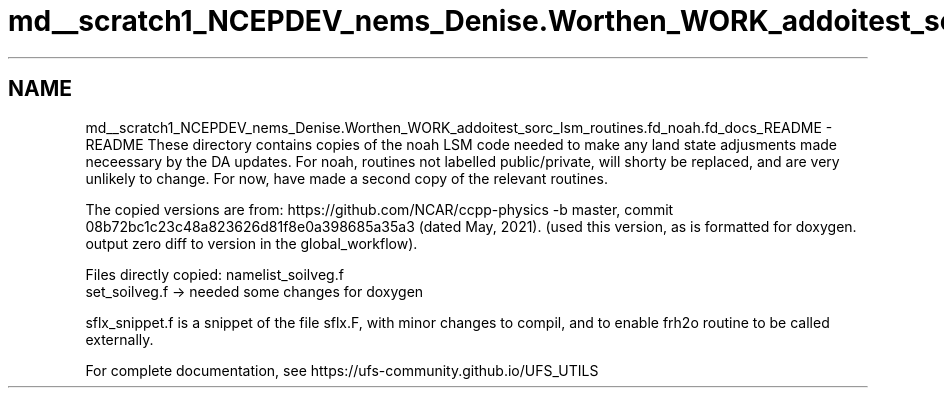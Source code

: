 .TH "md__scratch1_NCEPDEV_nems_Denise.Worthen_WORK_addoitest_sorc_lsm_routines.fd_noah.fd_docs_README" 3 "Wed May 8 2024" "Version 1.13.0" "noah" \" -*- nroff -*-
.ad l
.nh
.SH NAME
md__scratch1_NCEPDEV_nems_Denise.Worthen_WORK_addoitest_sorc_lsm_routines.fd_noah.fd_docs_README \- README 
These directory contains copies of the noah LSM code needed to make any land state adjusments made neceessary by the DA updates\&. For noah, routines not labelled public/private, will shorty be replaced, and are very unlikely to change\&. For now, have made a second copy of the relevant routines\&.
.PP
The copied versions are from: https://github.com/NCAR/ccpp-physics -b master, commit 08b72bc1c23c48a823626d81f8e0a398685a35a3 (dated May, 2021)\&. (used this version, as is formatted for doxygen\&. output zero diff to version in the global_workflow)\&.
.PP
Files directly copied: namelist_soilveg\&.f 
.br
set_soilveg\&.f -> needed some changes for doxygen
.PP
sflx_snippet\&.f is a snippet of the file sflx\&.F, with minor changes to compil, and to enable frh2o routine to be called externally\&.
.PP
For complete documentation, see https://ufs-community.github.io/UFS_UTILS 
